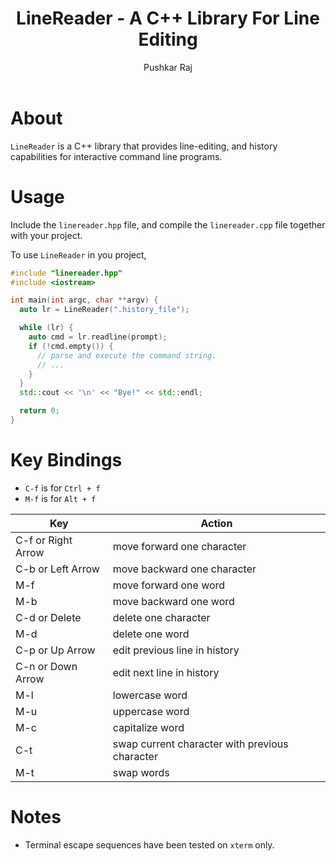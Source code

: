 #+TITLE: LineReader - A C++ Library For Line Editing
#+AUTHOR: Pushkar Raj

* About

=LineReader= is a C++ library that provides line-editing, and history capabilities for interactive command line programs.

* Usage

Include the =linereader.hpp= file, and  compile the =linereader.cpp= file together with your project.

To use =LineReader= in you project,

#+begin_src cpp
  #include "linereader.hpp"
  #include <iostream>

  int main(int argc, char **argv) {
    auto lr = LineReader(".history_file");

    while (lr) {
      auto cmd = lr.readline(prompt);
      if (!cmd.empty()) {
        // parse and execute the command string.
        // ...
      }
    }
    std::cout << '\n' << "Bye!" << std::endl;

    return 0;
  }
#+end_src

* Key Bindings

- =C-f= is for =Ctrl + f=
- =M-f= is for =Alt + f=

| Key                | Action                                         |
|--------------------+------------------------------------------------|
| C-f or Right Arrow | move forward one character                     |
| C-b or Left Arrow  | move backward one character                    |
| M-f                | move forward one word                          |
| M-b                | move backward one word                         |
| C-d or Delete      | delete one character                           |
| M-d                | delete one word                                |
| C-p or Up Arrow    | edit previous line in history                  |
| C-n or Down Arrow  | edit next line in history                      |
| M-l                | lowercase word                                 |
| M-u                | uppercase word                                 |
| M-c                | capitalize word                                |
| C-t                | swap current character with previous character |
| M-t                | swap words                                     |

* Notes

- Terminal escape sequences have been tested on =xterm= only.
